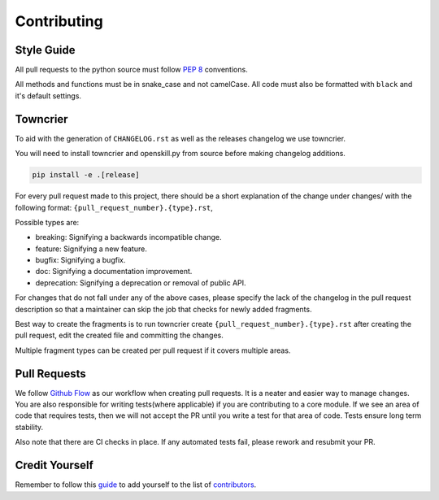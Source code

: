 .. _contributing:

============
Contributing
============

Style Guide
-----------
All pull requests to the python source must follow `PEP 8 <https://www.python.org/dev/peps/pep-0008/>`_ conventions.

All methods and functions must be in snake_case and not camelCase. All code must also be formatted with ``black`` and it's default settings.


Towncrier
---------

To aid with the generation of ``CHANGELOG.rst`` as well as the releases changelog we use towncrier.

You will need to install towncrier and openskill.py from source before making changelog additions.

.. code::

    pip install -e .[release]

For every pull request made to this project, there should be a short explanation of the change under changes/ with the following format: ``{pull_request_number}.{type}.rst``,

Possible types are:

- breaking: Signifying a backwards incompatible change.
- feature: Signifying a new feature.
- bugfix: Signifying a bugfix.
- doc: Signifying a documentation improvement.
- deprecation: Signifying a deprecation or removal of public API.

For changes that do not fall under any of the above cases, please specify the lack of the changelog in the pull request description so that a maintainer can skip the job that checks for newly added fragments.

Best way to create the fragments is to run towncrier create ``{pull_request_number}.{type}.rst`` after creating the pull request, edit the created file and committing the changes.

Multiple fragment types can be created per pull request if it covers multiple areas.

Pull Requests
-------------

We follow `Github Flow <https://guides.github.com/introduction/flow/>`_ as our workflow when creating pull requests. It is a neater and easier way to manage changes.
You are also responsible for writing tests(where applicable) if you are contributing to a core module. If we see an area of code that requires tests, then we will not
accept the PR until you write a test for that area of code. Tests ensure long term stability.

Also note that there are CI checks in place. If any automated tests fail, please rework and resubmit your PR.

Credit Yourself
---------------

Remember to follow this `guide <https://allcontributors.org/docs/en/bot/usage>`_ to add yourself to the list of `contributors <contributors>`_.
